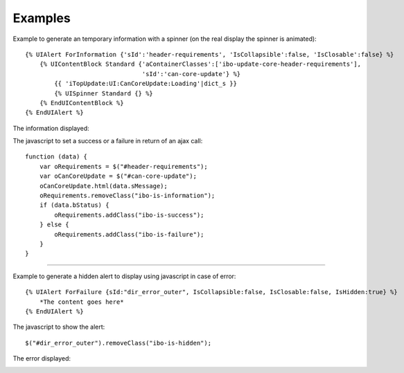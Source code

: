 .. Copyright (C) 2010-2021 Combodo SARL
.. http://opensource.org/licenses/AGPL-3.0

Examples
--------

Example to generate an temporary information with a spinner (on the real display the spinner is animated)::

    {% UIAlert ForInformation {'sId':'header-requirements', 'IsCollapsible':false, 'IsClosable':false} %}
        {% UIContentBlock Standard {'aContainerClasses':['ibo-update-core-header-requirements'],
                                    'sId':'can-core-update'} %}
            {{ 'iTopUpdate:UI:CanCoreUpdate:Loading'|dict_s }}
            {% UISpinner Standard {} %}
        {% EndUIContentBlock %}
    {% EndUIAlert %}

The information displayed:

.. image:: /manual/Component/Alert/AlertInformationExample.png

The javascript to set a success or a failure in return of an ajax call::

    function (data) {
        var oRequirements = $("#header-requirements");
        var oCanCoreUpdate = $("#can-core-update");
        oCanCoreUpdate.html(data.sMessage);
        oRequirements.removeClass("ibo-is-information");
        if (data.bStatus) {
            oRequirements.addClass("ibo-is-success");
        } else {
            oRequirements.addClass("ibo-is-failure");
        }
    }

----

Example to generate a hidden alert to display using javascript in case of error::

    {% UIAlert ForFailure {sId:"dir_error_outer", IsCollapsible:false, IsClosable:false, IsHidden:true} %}
        *The content goes here*
    {% EndUIAlert %}

The javascript to show the alert::

    $("#dir_error_outer").removeClass("ibo-is-hidden");

The error displayed:

.. image:: /manual/Component/Alert/AlertFailureExample.png
